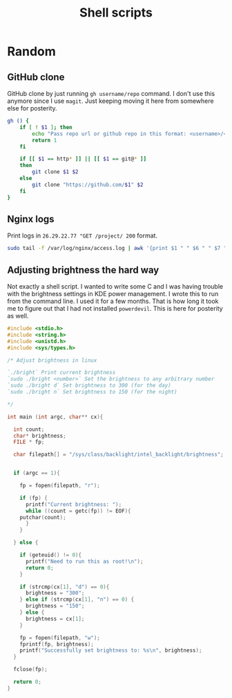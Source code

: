 #+TITLE: Shell scripts

* Random

** GitHub clone

GitHub clone by just running ~gh username/repo~ command. I don't use
this anymore since I use ~magit~. Just keeping moving it here from
somewhere else for posterity.

#+BEGIN_SRC bash
gh () {
    if [ ! $1 ]; then
        echo "Pass repo url or github repo in this format: <username>/<repo>"
        return 1
    fi

    if [[ $1 == http* ]] || [[ $1 == git@* ]]
    then
        git clone $1 $2
    else
        git clone "https://github.com/$1" $2
    fi
}
#+END_SRC

** Nginx logs

Print logs in ~26.29.22.77 "GET /project/ 200~ format. 

#+BEGIN_SRC bash
sudo tail -f /var/log/nginx/access.log | awk '{print $1 " " $6 " " $7 " " $9'
#+END_SRC

** Adjusting brightness the hard way

Not exactly a shell script. I wanted to write some C and I was having
trouble with the brightness settings in KDE power management. I wrote
this to run from the command line. I used it for a few months. That is
how long it took me to figure out that I had not installed
~powerdevil~. This is here for posterity as well.

#+BEGIN_SRC c
#include <stdio.h>
#include <string.h>
#include <unistd.h>
#include <sys/types.h>

/* Adjust brightness in linux

`./bright` Print current brightness
`sudo ./bright <number>` Set the brightness to any arbitrary number
`sudo ./bright d` Set brightness to 300 (for the day)
`sudo ./bright n` Set brightness to 150 (for the night)

*/

int main (int argc, char** cx){

  int count;
  char* brightness;
  FILE * fp;

  char filepath[] = "/sys/class/backlight/intel_backlight/brightness";


  if (argc == 1){

    fp = fopen(filepath, "r");

    if (fp) {
      printf("Current brightness: ");
      while ((count = getc(fp)) != EOF){
	putchar(count);
      }
    }

  } else {

    if (geteuid() != 0){
      printf("Need to run this as root!\n");
      return 0;
    }

    if (strcmp(cx[1], "d") == 0){
      brightness = "300";
    } else if (strcmp(cx[1], "n") == 0) {
      brightness = "150";
    } else {
      brightness = cx[1];
    }

    fp = fopen(filepath, "w");
    fprintf(fp, brightness);
    printf("Successfully set brightness to: %s\n", brightness);
  }

  fclose(fp);

  return 0;
}
#+END_SRC
